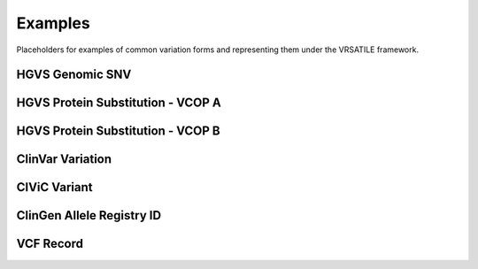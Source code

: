 Examples
!!!!!!!!

Placeholders for examples of common variation forms and representing them
under the VRSATILE framework.

HGVS Genomic SNV
@@@@@@@@@@@@@@@@


HGVS Protein Substitution - VCOP A
@@@@@@@@@@@@@@@@@@@@@@@@@@@@@@@@@@


HGVS Protein Substitution - VCOP B
@@@@@@@@@@@@@@@@@@@@@@@@@@@@@@@@@@


ClinVar Variation
@@@@@@@@@@@@@@@@@


CIViC Variant
@@@@@@@@@@@@@


ClinGen Allele Registry ID
@@@@@@@@@@@@@@@@@@@@@@@@@@


VCF Record
@@@@@@@@@@
